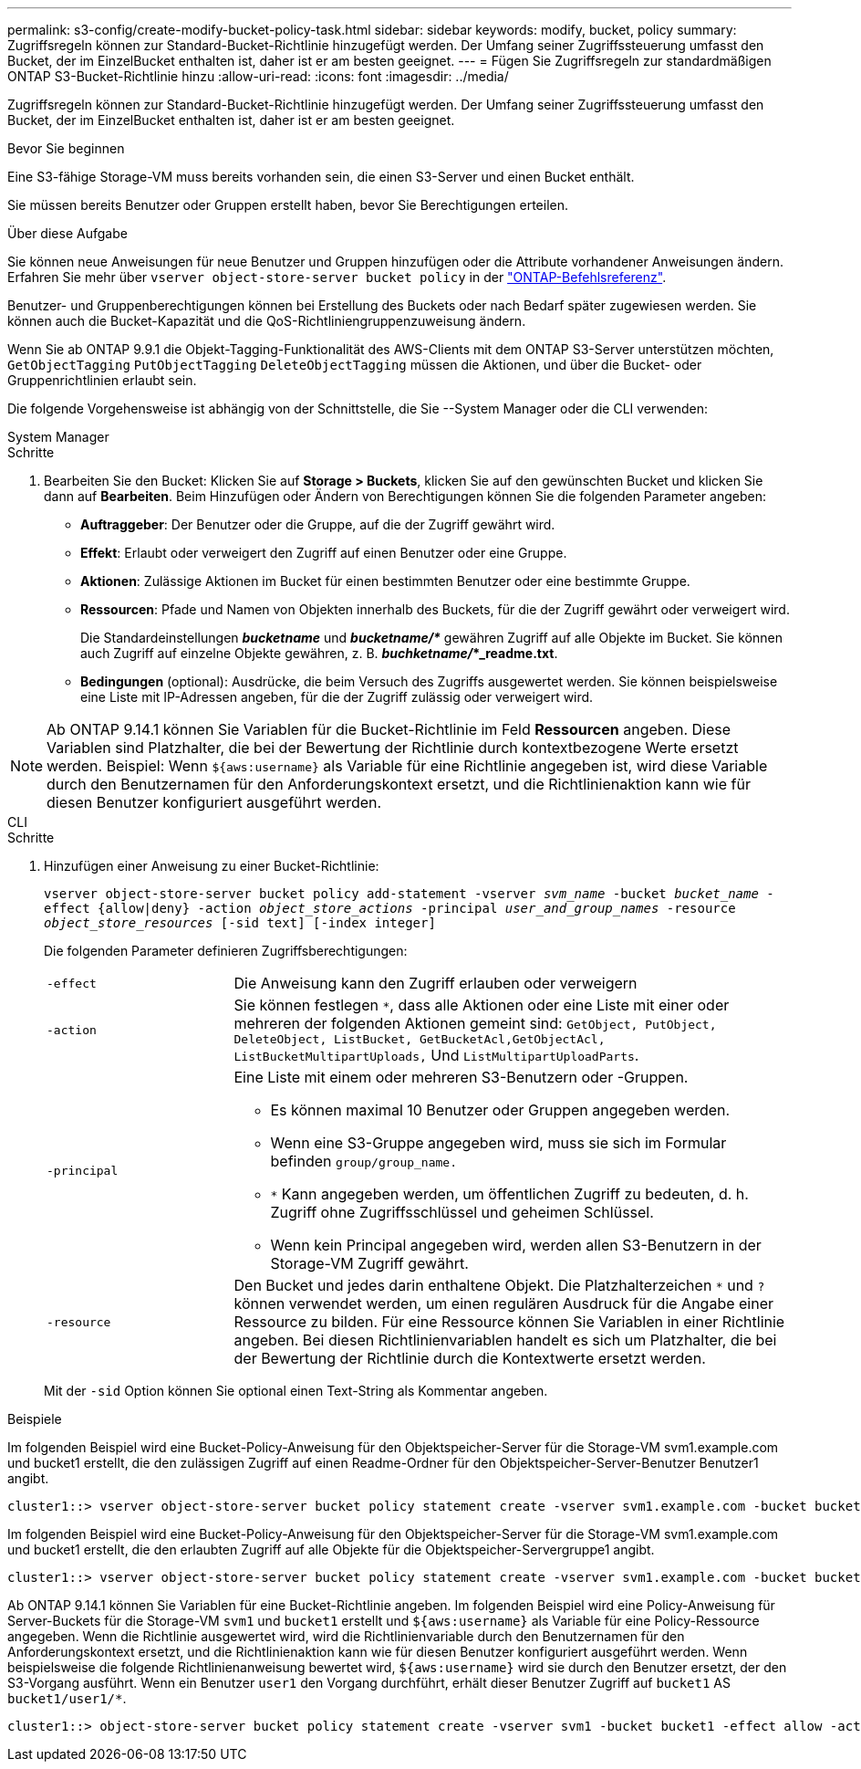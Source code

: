 ---
permalink: s3-config/create-modify-bucket-policy-task.html 
sidebar: sidebar 
keywords: modify, bucket, policy 
summary: Zugriffsregeln können zur Standard-Bucket-Richtlinie hinzugefügt werden. Der Umfang seiner Zugriffssteuerung umfasst den Bucket, der im EinzelBucket enthalten ist, daher ist er am besten geeignet. 
---
= Fügen Sie Zugriffsregeln zur standardmäßigen ONTAP S3-Bucket-Richtlinie hinzu
:allow-uri-read: 
:icons: font
:imagesdir: ../media/


[role="lead"]
Zugriffsregeln können zur Standard-Bucket-Richtlinie hinzugefügt werden. Der Umfang seiner Zugriffssteuerung umfasst den Bucket, der im EinzelBucket enthalten ist, daher ist er am besten geeignet.

.Bevor Sie beginnen
Eine S3-fähige Storage-VM muss bereits vorhanden sein, die einen S3-Server und einen Bucket enthält.

Sie müssen bereits Benutzer oder Gruppen erstellt haben, bevor Sie Berechtigungen erteilen.

.Über diese Aufgabe
Sie können neue Anweisungen für neue Benutzer und Gruppen hinzufügen oder die Attribute vorhandener Anweisungen ändern. Erfahren Sie mehr über `vserver object-store-server bucket policy` in der link:https://docs.netapp.com/us-en/ontap-cli/search.html?q=vserver+object-store-server+bucket+policy["ONTAP-Befehlsreferenz"^].

Benutzer- und Gruppenberechtigungen können bei Erstellung des Buckets oder nach Bedarf später zugewiesen werden. Sie können auch die Bucket-Kapazität und die QoS-Richtliniengruppenzuweisung ändern.

Wenn Sie ab ONTAP 9.9.1 die Objekt-Tagging-Funktionalität des AWS-Clients mit dem ONTAP S3-Server unterstützen möchten, `GetObjectTagging` `PutObjectTagging` `DeleteObjectTagging` müssen die Aktionen, und über die Bucket- oder Gruppenrichtlinien erlaubt sein.

Die folgende Vorgehensweise ist abhängig von der Schnittstelle, die Sie --System Manager oder die CLI verwenden:

[role="tabbed-block"]
====
.System Manager
--
.Schritte
. Bearbeiten Sie den Bucket: Klicken Sie auf *Storage > Buckets*, klicken Sie auf den gewünschten Bucket und klicken Sie dann auf *Bearbeiten*. Beim Hinzufügen oder Ändern von Berechtigungen können Sie die folgenden Parameter angeben:
+
** *Auftraggeber*: Der Benutzer oder die Gruppe, auf die der Zugriff gewährt wird.
** *Effekt*: Erlaubt oder verweigert den Zugriff auf einen Benutzer oder eine Gruppe.
** *Aktionen*: Zulässige Aktionen im Bucket für einen bestimmten Benutzer oder eine bestimmte Gruppe.
** *Ressourcen*: Pfade und Namen von Objekten innerhalb des Buckets, für die der Zugriff gewährt oder verweigert wird.
+
Die Standardeinstellungen *_bucketname_* und *_bucketname/*_* gewähren Zugriff auf alle Objekte im Bucket. Sie können auch Zugriff auf einzelne Objekte gewähren, z. B. *_buchketname/_*_readme.txt*.

** *Bedingungen* (optional): Ausdrücke, die beim Versuch des Zugriffs ausgewertet werden. Sie können beispielsweise eine Liste mit IP-Adressen angeben, für die der Zugriff zulässig oder verweigert wird.





NOTE: Ab ONTAP 9.14.1 können Sie Variablen für die Bucket-Richtlinie im Feld *Ressourcen* angeben. Diese Variablen sind Platzhalter, die bei der Bewertung der Richtlinie durch kontextbezogene Werte ersetzt werden. Beispiel: Wenn `${aws:username}` als Variable für eine Richtlinie angegeben ist, wird diese Variable durch den Benutzernamen für den Anforderungskontext ersetzt, und die Richtlinienaktion kann wie für diesen Benutzer konfiguriert ausgeführt werden.

--
.CLI
--
.Schritte
. Hinzufügen einer Anweisung zu einer Bucket-Richtlinie:
+
`vserver object-store-server bucket policy add-statement -vserver _svm_name_ -bucket _bucket_name_ -effect {allow|deny} -action _object_store_actions_ -principal _user_and_group_names_ -resource _object_store_resources_ [-sid text] [-index integer]`

+
Die folgenden Parameter definieren Zugriffsberechtigungen:

+
[cols="1,3"]
|===


 a| 
`-effect`
 a| 
Die Anweisung kann den Zugriff erlauben oder verweigern



 a| 
`-action`
 a| 
Sie können festlegen `*`, dass alle Aktionen oder eine Liste mit einer oder mehreren der folgenden Aktionen gemeint sind: `GetObject, PutObject, DeleteObject, ListBucket, GetBucketAcl,GetObjectAcl, ListBucketMultipartUploads,` Und `ListMultipartUploadParts`.



 a| 
`-principal`
 a| 
Eine Liste mit einem oder mehreren S3-Benutzern oder -Gruppen.

** Es können maximal 10 Benutzer oder Gruppen angegeben werden.
** Wenn eine S3-Gruppe angegeben wird, muss sie sich im Formular befinden `group/group_name.`
** `*` Kann angegeben werden, um öffentlichen Zugriff zu bedeuten, d. h. Zugriff ohne Zugriffsschlüssel und geheimen Schlüssel.
** Wenn kein Principal angegeben wird, werden allen S3-Benutzern in der Storage-VM Zugriff gewährt.




 a| 
`-resource`
 a| 
Den Bucket und jedes darin enthaltene Objekt. Die Platzhalterzeichen `*` und `?` können verwendet werden, um einen regulären Ausdruck für die Angabe einer Ressource zu bilden. Für eine Ressource können Sie Variablen in einer Richtlinie angeben. Bei diesen Richtlinienvariablen handelt es sich um Platzhalter, die bei der Bewertung der Richtlinie durch die Kontextwerte ersetzt werden.

|===
+
Mit der `-sid` Option können Sie optional einen Text-String als Kommentar angeben.



.Beispiele
Im folgenden Beispiel wird eine Bucket-Policy-Anweisung für den Objektspeicher-Server für die Storage-VM svm1.example.com und bucket1 erstellt, die den zulässigen Zugriff auf einen Readme-Ordner für den Objektspeicher-Server-Benutzer Benutzer1 angibt.

[listing]
----
cluster1::> vserver object-store-server bucket policy statement create -vserver svm1.example.com -bucket bucket1 -effect allow -action GetObject,PutObject,DeleteObject,ListBucket -principal user1 -resource bucket1/readme/* -sid "fullAccessToReadmeForUser1"
----
Im folgenden Beispiel wird eine Bucket-Policy-Anweisung für den Objektspeicher-Server für die Storage-VM svm1.example.com und bucket1 erstellt, die den erlaubten Zugriff auf alle Objekte für die Objektspeicher-Servergruppe1 angibt.

[listing]
----
cluster1::> vserver object-store-server bucket policy statement create -vserver svm1.example.com -bucket bucket1 -effect allow -action GetObject,PutObject,DeleteObject,ListBucket -principal group/group1 -resource bucket1/* -sid "fullAccessForGroup1"
----
Ab ONTAP 9.14.1 können Sie Variablen für eine Bucket-Richtlinie angeben. Im folgenden Beispiel wird eine Policy-Anweisung für Server-Buckets für die Storage-VM `svm1` und `bucket1` erstellt und `${aws:username}` als Variable für eine Policy-Ressource angegeben. Wenn die Richtlinie ausgewertet wird, wird die Richtlinienvariable durch den Benutzernamen für den Anforderungskontext ersetzt, und die Richtlinienaktion kann wie für diesen Benutzer konfiguriert ausgeführt werden. Wenn beispielsweise die folgende Richtlinienanweisung bewertet wird, `${aws:username}` wird sie durch den Benutzer ersetzt, der den S3-Vorgang ausführt. Wenn ein Benutzer `user1` den Vorgang durchführt, erhält dieser Benutzer Zugriff auf `bucket1` AS `bucket1/user1/*`.

[listing]
----
cluster1::> object-store-server bucket policy statement create -vserver svm1 -bucket bucket1 -effect allow -action * -principal - -resource bucket1,bucket1/${aws:username}/*##
----
--
====